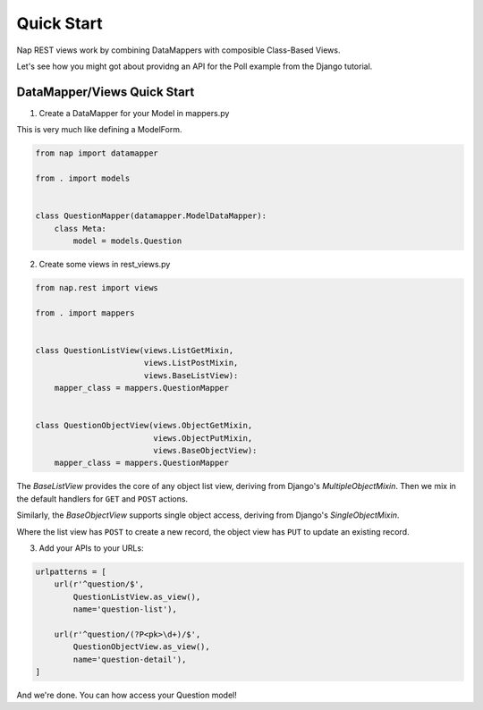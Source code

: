 Quick Start
===========

Nap REST views work by combining DataMappers with composible Class-Based Views.

Let's see how you might got about providng an API for the Poll example from the
Django tutorial.

DataMapper/Views Quick Start
----------------------------

1. Create a DataMapper for your Model in mappers.py

This is very much like defining a ModelForm.

.. code-block:: python

    from nap import datamapper

    from . import models


    class QuestionMapper(datamapper.ModelDataMapper):
        class Meta:
            model = models.Question

2. Create some views in rest_views.py

.. code-block:: python

    from nap.rest import views

    from . import mappers


    class QuestionListView(views.ListGetMixin,
                           views.ListPostMixin,
                           views.BaseListView):
        mapper_class = mappers.QuestionMapper


    class QuestionObjectView(views.ObjectGetMixin,
                             views.ObjectPutMixin,
                             views.BaseObjectView):
        mapper_class = mappers.QuestionMapper

The `BaseListView` provides the core of any object list view, deriving from
Django's `MultipleObjectMixin`.  Then we mix in the default handlers for
``GET`` and ``POST`` actions.

Similarly, the `BaseObjectView` supports single object access, deriving from
Django's `SingleObjectMixin`.

Where the list view has ``POST`` to create a new record, the object view has
``PUT`` to update an existing record.

3. Add your APIs to your URLs:

.. code-block:: python

    urlpatterns = [
        url(r'^question/$',
            QuestionListView.as_view(),
            name='question-list'),

        url(r'^question/(?P<pk>\d+)/$',
            QuestionObjectView.as_view(),
            name='question-detail'),
    ]

And we're done.  You can how access your Question model!
